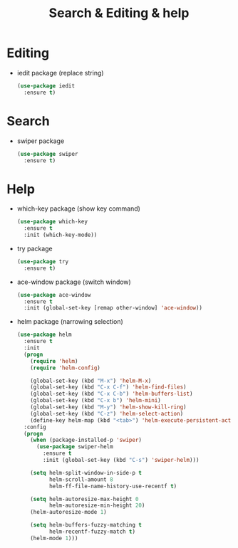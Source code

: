 #+stratup: overview
#+title: Search & Editing & help

* Editing
  - iedit package (replace string)
    #+begin_src emacs-lisp
      (use-package iedit
        :ensure t)
    #+end_src

* Search
  - swiper package
    #+begin_src emacs-lisp
      (use-package swiper
        :ensure t)
    #+end_src

* Help
  - which-key package (show key command)
    #+begin_src emacs-lisp
      (use-package which-key
        :ensure t
        :init (which-key-mode))
    #+end_src

  - try package
    #+begin_src emacs-lisp
      (use-package try
        :ensure t)
    #+end_src

  - ace-window package (switch window)
    #+begin_src emacs-lisp
      (use-package ace-window
        :ensure t
        :init (global-set-key [remap other-window] 'ace-window))
    #+end_src

  - helm package (narrowing selection)
    #+begin_src emacs-lisp
      (use-package helm
        :ensure t
        :init 
        (progn
          (require 'helm)
          (require 'helm-config)
          
          (global-set-key (kbd "M-x") 'helm-M-x)
          (global-set-key (kbd "C-x C-f") 'helm-find-files)
          (global-set-key (kbd "C-x C-b") 'helm-buffers-list)
          (global-set-key (kbd "C-x b") 'helm-mini)
          (global-set-key (kbd "M-y") 'helm-show-kill-ring)
          (global-set-key (kbd "C-z") 'helm-select-action)
          (define-key helm-map (kbd "<tab>") 'helm-execute-persistent-action))
        :config
        (progn
          (when (package-installed-p 'swiper)
            (use-package swiper-helm
              :ensure t
              :init (global-set-key (kbd "C-s") 'swiper-helm)))

          (setq helm-split-window-in-side-p t
                helm-scroll-amount 8
                helm-ff-file-name-history-use-recentf t)

          (setq helm-autoresize-max-height 0
                helm-autoresize-min-height 20)
          (helm-autoresize-mode 1)

          (setq helm-buffers-fuzzy-matching t
                helm-recentf-fuzzy-match t)
          (helm-mode 1)))
    #+end_src
